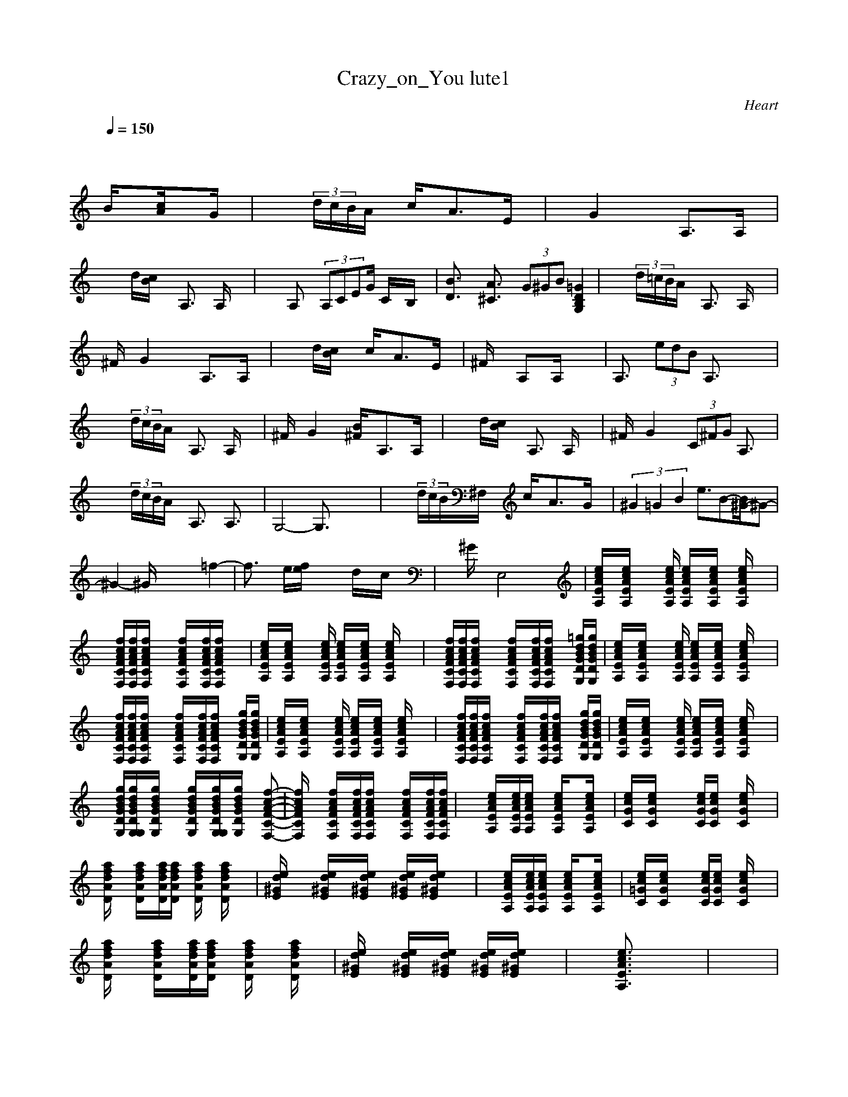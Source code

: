 X:1
T: Crazy_on_You lute1
C:Heart
I:Lute pt1
Z:Savomur-Gladden
M: 4/4
L: 1/8
Q:1/4=150
K:C 
x8| \
x3
B/2x3/2[c/2A/2]x3/2G/2x/2| \
x2  (3d/2c/2B/2A/2x/2 c/2x/2A3/2x/2E/2x/2| \
xG2x2A,3/2x/2A,/2x/2|
x2 d/2[c/2B/2]x A,3/2x/2 A,/2x3/2| \
x2 A,x/2 (3A,CEG/2 C/2x/2B,/2x/2| \
[B3/2D3/2]x/2 [A3/2^C3/2]x/2  (3G^GB [=G2D2B,2G,2]| \
x2  (3d/2=c/2B/2A/2x/2 A,3/2x/2 A,/2x3/2|
^F/2x/2G2x2A,3/2x/2A,/2x/2| \
x2 d/2[c/2B/2]x c/2x/2A3/2x/2E/2x/2| \
^F/2x3/2 A,x/2A,/2 x4| \
A,3/2x/2  (3edB A,3/2x2x/2|
x2  (3d/2c/2B/2A/2x/2 A,3/2x/2 A,/2x3/2| \
^F/2x/2G2x [B/2^F/2]x/2A,3/2x/2A,/2x/2| \
x2 d/2[c/2B/2]x A,3/2x/2 A,/2x3/2| \
^F/2x/2G2x  (3C^FG A,3/2x/2|
x2  (3d/2c/2B/2A/2x/2 A,3/2x/2 A,3/2x/2| \
G,4- G,3/2x2x/2| \
x2  (3d/2c/2B/2^F,/2x/2 c/2x/2A3/2x/2G/2x/2| \
(3^G2=G2B2 e3/2B-[B/2^G/2-]^G-|
^G2- ^G/2x3x/2 =f2-| \
f3/2x/2 e/2[f/2e/2]x3 d/2x/2c/2x/2| \
x^G/2x/2 E,4 x2| \
[e/2c/2A/2E/2A,/2]x/2[e/2c/2A/2E/2A,/2]x2[e/2c/2A/2E/2A,/2] [e/2c/2A/2E/2A,/2]x/2[e/2c/2A/2E/2A,/2]x/2 [e/2c/2A/2E/2A,/2]x3/2|
x/2[f/2c/2A/2F/2C/2F,/2][f/2c/2A/2F/2C/2F,/2][f/2c/2A/2F/2C/2F,/2] x2 [f/2c/2A/2F/2C/2F,/2]x/2[f/2c/2A/2F/2C/2F,/2][f/2c/2A/2F/2C/2F,/2] x2| \
[e/2c/2A/2E/2A,/2]x/2[e/2c/2A/2E/2A,/2]x2[e/2c/2A/2E/2A,/2] [e/2c/2A/2E/2A,/2]x/2[e/2c/2A/2E/2A,/2]x/2 [e/2c/2A/2E/2A,/2]x3/2| \
x/2[f/2c/2A/2F/2C/2F,/2][f/2c/2A/2F/2C/2F,/2][f/2c/2A/2F/2C/2F,/2] x2 [f/2c/2A/2F/2C/2F,/2]x/2[f/2c/2A/2F/2C/2F,/2][f/2c/2A/2F/2C/2F,/2] x[=g/2d/2B/2G/2D/2G,/2][g/2d/2B/2G/2D/2G,/2]| \
[e/2c/2A/2E/2A,/2]x/2[e/2c/2A/2E/2A,/2]x2[e/2c/2A/2E/2A,/2] [e/2c/2A/2E/2A,/2]x/2[e/2c/2A/2E/2A,/2]x/2 [e/2c/2A/2E/2A,/2]x3/2|
x/2[f/2c/2A/2F/2C/2F,/2][f/2c/2A/2F/2C/2F,/2][f/2c/2A/2F/2C/2F,/2] x2 [f/2c/2A/2F/2C/2F,/2]x/2[f/2c/2A/2F/2C/2F,/2][f/2c/2A/2F/2C/2F,/2] x[g/2d/2B/2G/2D/2G,/2][g/2d/2B/2G/2D/2G,/2]| \
[e/2c/2A/2E/2A,/2]x/2[e/2c/2A/2E/2A,/2]x2[e/2c/2A/2E/2A,/2] [e/2c/2A/2E/2A,/2]x/2[e/2c/2A/2E/2A,/2]x/2 [e/2c/2A/2E/2A,/2]x3/2| \
x/2[f/2c/2A/2F/2C/2F,/2][f/2c/2A/2F/2C/2F,/2][f/2c/2A/2F/2C/2F,/2] x2 [f/2c/2A/2F/2C/2F,/2]x/2[f/2c/2A/2F/2C/2F,/2][f/2c/2A/2F/2C/2F,/2] x[g/2d/2B/2G/2D/2G,/2][g/2d/2B/2G/2D/2G,/2]| \
[e/2c/2A/2E/2A,/2]x/2[e/2c/2A/2E/2A,/2]x2[e/2c/2A/2E/2A,/2] [e/2c/2A/2E/2A,/2]x/2[e/2c/2A/2E/2A,/2]x/2 [e/2c/2A/2E/2A,/2]x3/2|
x/2[g/2d/2B/2G/2D/2G,/2][g/2d/2B/2G/2D/2G,/2G,/2][g/2d/2B/2G/2D/2G,/2] x2 [g/2d/2B/2G/2D/2G,/2]x/2[g/2d/2B/2G/2D/2G,/2G,/2][g/2d/2B/2G/2D/2G,/2] x[f-c-A-F-C-F,-]| \
[f/2c/2A/2F/2C/2F,/2]x3/2 [f/2c/2A/2F/2C/2F,/2]x/2[f/2c/2A/2F/2C/2F,/2][f/2c/2A/2F/2C/2F,/2] x2 [f/2c/2A/2F/2C/2F,/2]x/2[f/2c/2A/2F/2C/2F,/2][f/2c/2A/2F/2C/2F,/2]| \
x2 [e/2c/2A/2E/2A,/2]x/2[e/2c/2A/2E/2A,/2][e/2c/2A/2E/2A,/2] x[e/2c/2A/2E/2A,/2]x3/2[e/2c/2A/2E/2A,/2]x/2| \
[e/2c/2G/2C/2]x/2[e/2c/2G/2C/2]x2x/2 [e/2c/2G/2C/2][e/2c/2G/2C/2]x [e/2c/2G/2C/2]x3/2|
[a/2f/2d/2A/2D/2]x3/2 [a/2f/2d/2A/2D/2]x/2[a/2f/2d/2A/2D/2][a/2f/2d/2A/2D/2] x/2[a/2f/2d/2A/2D/2]x [a/2f/2d/2A/2D/2]x3/2| \
[e/2d/2^G/2E/2]x3/2 [e/2d/2^G/2E/2]x/2[e/2d/2^G/2E/2]x/2 [e/2d/2^G/2E/2][e/2d/2^G/2E/2]x3| \
x2 [e/2c/2A/2E/2A,/2]x/2[e/2c/2A/2E/2A,/2][e/2c/2A/2E/2A,/2] x[e/2c/2A/2E/2A,/2]x3/2[e/2c/2A/2E/2A,/2]x/2| \
[e/2c/2=G/2C/2]x/2[e/2c/2G/2C/2]x2x/2 [e/2c/2G/2C/2][e/2c/2G/2C/2]x [e/2c/2G/2C/2]x3/2|
[a/2f/2d/2A/2D/2]x3/2 [a/2f/2d/2A/2D/2]x/2[a/2f/2d/2A/2D/2][a/2f/2d/2A/2D/2] x/2[a/2f/2d/2A/2D/2]x [a/2f/2d/2A/2D/2]x3/2| \
[e/2d/2^G/2E/2]x3/2 [e/2d/2^G/2E/2]x/2[e/2d/2^G/2E/2]x/2 [e/2d/2^G/2E/2][e/2d/2^G/2E/2]x3| \
x3[e3/2c3/2A3/2E3/2A,3/2]x3x/2| \
x8|
x3[e3/2c3/2A3/2E3/2A,3/2]x3x/2| \
x8| \
[a/2f/2c/2A/2D/2]x3/2 [a/2f/2c/2A/2D/2]x3/2 [b/2=g/2d/2B/2E/2]x3/2 [b/2g/2d/2B/2E/2]x3/2| \
[e/2c/2G/2C/2]x3/2 [e/2c/2G/2C/2]x3/2 [e/2c/2A/2F/2C/2F,/2]x3/2 [e/2c/2A/2F/2C/2F,/2]x3/2|
[a/2f/2d/2A/2D/2]x3/2 [a/2f/2d/2A/2D/2]x3/2 [a/2f/2d/2A/2D/2]x3/2 [a/2f/2d/2A/2D/2]x3/2| \
[e/2d/2^G/2E/2]x3/2 [e/2d/2^G/2E/2]x3/2 [e/2d/2^G/2E/2]x3/2 [e/2d/2^G/2E/2]x3/2| \
[e/2c/2A/2E/2A,/2]x/2[e/2c/2A/2E/2A,/2]x2[e/2c/2A/2E/2A,/2] [e/2c/2A/2E/2A,/2]x/2[e/2c/2A/2E/2A,/2]x/2 [e/2c/2A/2E/2A,/2]x3/2| \
x/2[f/2c/2A/2F/2C/2F,/2][f/2c/2A/2F/2C/2F,/2][f/2c/2A/2F/2C/2F,/2] x2 [f/2c/2A/2F/2C/2F,/2]x/2[f/2c/2A/2F/2C/2F,/2][f/2c/2A/2F/2C/2F,/2] x[=g/2d/2B/2G/2D/2G,/2][g/2d/2B/2G/2D/2G,/2]|
[e/2c/2A/2E/2A,/2]x/2[e/2c/2A/2E/2A,/2]x2[e/2c/2A/2E/2A,/2] [e/2c/2A/2E/2A,/2]x/2[e/2c/2A/2E/2A,/2]x/2 [e/2c/2A/2E/2A,/2]x3/2| \
x/2[f/2c/2A/2F/2C/2F,/2][f/2c/2A/2F/2C/2F,/2][f/2c/2A/2F/2C/2F,/2] x2 [f/2c/2A/2F/2C/2F,/2]x/2[f/2c/2A/2F/2C/2F,/2][f/2c/2A/2F/2C/2F,/2] x[g/2d/2B/2G/2D/2G,/2][g/2d/2B/2G/2D/2G,/2]| \
[e/2c/2A/2E/2A,/2]x/2[e/2c/2A/2E/2A,/2]x2[e/2c/2A/2E/2A,/2] [e/2c/2A/2E/2A,/2]x/2[e/2c/2A/2E/2A,/2]x/2 [e/2c/2A/2E/2A,/2]x3/2| \
x/2[g/2d/2B/2G/2D/2G,/2][g/2d/2B/2G/2D/2G,/2G,/2][g/2d/2B/2G/2D/2G,/2] x2 [g/2d/2B/2G/2D/2G,/2]x/2[g/2d/2B/2G/2D/2G,/2G,/2][g/2d/2B/2G/2D/2G,/2] x[f-c-A-F-C-F,-]|
[f/2c/2A/2F/2C/2F,/2]x3/2 [f/2c/2A/2F/2C/2F,/2]x/2[f/2c/2A/2F/2C/2F,/2][f/2c/2A/2F/2C/2F,/2] x2 [f/2c/2A/2F/2C/2F,/2]x/2[f/2c/2A/2F/2C/2F,/2][f/2c/2A/2F/2C/2F,/2]| \
x2 [e/2c/2A/2E/2A,/2]x/2[e/2c/2A/2E/2A,/2][e/2c/2A/2E/2A,/2] x[e/2c/2A/2E/2A,/2]x3/2[e/2c/2A/2E/2A,/2]x/2| \
[e/2c/2G/2C/2]x/2[e/2c/2G/2C/2]x2x/2 [e/2c/2G/2C/2][e/2c/2G/2C/2]x [e/2c/2G/2C/2]x3/2| \
[a/2f/2d/2A/2D/2]x3/2 [a/2f/2d/2A/2D/2]x/2[a/2f/2d/2A/2D/2][a/2f/2d/2A/2D/2] x/2[a/2f/2d/2A/2D/2]x [a/2f/2d/2A/2D/2]x3/2|
[e/2d/2^G/2E/2]x3/2 [e/2d/2^G/2E/2]x/2[e/2d/2^G/2E/2]x/2 [e/2d/2^G/2E/2][e/2d/2^G/2E/2]x3| \
x2 [e/2c/2A/2E/2A,/2]x/2[e/2c/2A/2E/2A,/2][e/2c/2A/2E/2A,/2] x[e/2c/2A/2E/2A,/2]x3/2[e/2c/2A/2E/2A,/2]x/2| \
[e/2c/2=G/2C/2]x/2[e/2c/2G/2C/2]x2x/2 [e/2c/2G/2C/2][e/2c/2G/2C/2]x [e/2c/2G/2C/2]x3/2| \
[a/2f/2d/2A/2D/2]x3/2 [a/2f/2d/2A/2D/2]x/2[a/2f/2d/2A/2D/2][a/2f/2d/2A/2D/2] x/2[a/2f/2d/2A/2D/2]x [a/2f/2d/2A/2D/2]x3/2|
[e/2d/2^G/2E/2]x3/2 [e/2d/2^G/2E/2]x/2[e/2d/2^G/2E/2]x/2 [e/2d/2^G/2E/2][e/2d/2^G/2E/2]x3| \
x3[e3/2c3/2A3/2E3/2A,3/2]x3x/2| \
x8| \
x3[e3/2c3/2A3/2E3/2A,3/2]x3x/2|
x8| \
[a/2f/2c/2A/2D/2]x3/2 [a/2f/2c/2A/2D/2]x3/2 [b/2=g/2d/2B/2E/2]x3/2 [b/2g/2d/2B/2E/2]x3/2| \
[e/2c/2G/2C/2]x3/2 [e/2c/2G/2C/2]x3/2 [e/2c/2A/2F/2C/2F,/2]x3/2 [e/2c/2A/2F/2C/2F,/2]x3/2| \
[a/2f/2d/2A/2D/2]x3/2 [a/2f/2d/2A/2D/2]x3/2 [a/2f/2d/2A/2D/2]x3/2 [a/2f/2d/2A/2D/2]x3/2|
[e/2d/2^G/2E/2]x3/2 [e/2d/2^G/2E/2]x3/2 [e/2d/2^G/2E/2]x3/2 [e/2d/2^G/2E/2]x3/2| \
[e/2c/2A/2E/2A,/2]x/2[e/2c/2A/2E/2A,/2]x2[e/2c/2A/2E/2A,/2] [e/2c/2A/2E/2A,/2]x/2[e/2c/2A/2E/2A,/2]x/2 [e/2c/2A/2E/2A,/2]x3/2| \
x/2[f/2c/2A/2F/2C/2F,/2][f/2c/2A/2F/2C/2F,/2][f/2c/2A/2F/2C/2F,/2] x2 [f/2c/2A/2F/2C/2F,/2]x/2[f/2c/2A/2F/2C/2F,/2][f/2c/2A/2F/2C/2F,/2] x[=g/2d/2B/2G/2D/2G,/2][g/2d/2B/2G/2D/2G,/2]| \
[e/2c/2A/2E/2A,/2]x/2[e/2c/2A/2E/2A,/2]x2[e/2c/2A/2E/2A,/2] [e/2c/2A/2E/2A,/2]x/2[e/2c/2A/2E/2A,/2]x/2 [e/2c/2A/2E/2A,/2]x3/2|
x/2[f/2c/2A/2F/2C/2F,/2][f/2c/2A/2F/2C/2F,/2][f/2c/2A/2F/2C/2F,/2] x2 [f/2c/2A/2F/2C/2F,/2]x/2[f/2c/2A/2F/2C/2F,/2][f/2c/2A/2F/2C/2F,/2] x[g/2d/2B/2G/2D/2G,/2][g/2d/2B/2G/2D/2G,/2]| \
[e/2c/2A/2E/2A,/2]x/2[e/2c/2A/2E/2A,/2]x2[e/2c/2A/2E/2A,/2] [e/2c/2A/2E/2A,/2]x/2[e/2c/2A/2E/2A,/2]x/2 [e/2c/2A/2E/2A,/2]x3/2| \
x/2[g/2d/2B/2G/2D/2G,/2][g/2d/2B/2G/2D/2G,/2G,/2][g/2d/2B/2G/2D/2G,/2] x2 [g/2d/2B/2G/2D/2G,/2]x/2[g/2d/2B/2G/2D/2G,/2G,/2][g/2d/2B/2G/2D/2G,/2] x[f-c-A-F-C-F,-]| \
[f/2c/2A/2F/2C/2F,/2]x3/2 [f/2c/2A/2F/2C/2F,/2]x/2[f/2c/2A/2F/2C/2F,/2][f/2c/2A/2F/2C/2F,/2] x2 [f/2c/2A/2F/2C/2F,/2]x/2[f/2c/2A/2F/2C/2F,/2][f/2c/2A/2F/2C/2F,/2]|
x8| \
[^f3/2^c3/2A3/2^F3/2^C3/2^F,3/2]x3/2[^f/2^c/2A/2^F/2^C/2^F,/2][^f/2^c/2A/2^F/2^C/2^F,/2] x[^f/2^c/2A/2^F/2^C/2^F,/2][^f/2^c/2A/2^F/2^C/2^F,/2] x[^f/2^c/2A/2^F/2^C/2^F,/2][^f/2^c/2A/2^F/2^C/2^F,/2]| \
x2 [^f/2d/2A/2D/2]x3/2 [^f/2d/2A/2D/2]x3/2 [^f/2d/2A/2D/2]x3/2| \
[^g3/2e3/2^c3/2^G3/2^C3/2]x3/2[^g/2e/2^c/2^G/2^C/2][^g/2e/2^c/2^G/2^C/2] x[^g/2e/2^c/2^G/2^C/2][^g/2e/2^c/2^G/2^C/2] x[^g/2e/2^c/2^G/2^C/2][^g/2e/2^c/2^G/2^C/2]|
x2 [^f/2d/2A/2D/2]x3/2 [^f/2d/2A/2D/2]x3/2 [^f/2d/2A/2D/2]x3/2| \
[^g3/2e3/2^c3/2^G3/2^C3/2]x3/2[^g/2e/2^c/2^G/2^C/2][^g/2e/2^c/2^G/2^C/2] x[^g/2e/2^c/2^G/2^C/2][^g/2e/2^c/2^G/2^C/2] x[^g/2e/2^c/2^G/2^C/2][^g/2e/2^c/2^G/2^C/2]| \
x2 [^f/2d/2A/2D/2]x3/2 [^f/2d/2A/2D/2]x3/2 [^f/2d/2A/2D/2]x3/2| \
[^g3/2e3/2^c3/2^G3/2^C3/2]x3/2[^g/2e/2^c/2^G/2^C/2][^g/2e/2^c/2^G/2^C/2] x[^g/2e/2^c/2^G/2^C/2][^g/2e/2^c/2^G/2^C/2] x[^g/2e/2^c/2^G/2^C/2][^g/2e/2^c/2^G/2^C/2]|
[^g3/2e3/2^c3/2^G3/2^C3/2]x3/2[^g/2e/2^c/2^G/2^C/2][^g/2e/2^c/2^G/2^C/2] x[^g/2e/2^c/2^G/2^C/2][^g/2e/2^c/2^G/2^C/2] x[^g/2e/2^c/2^G/2^C/2][^g/2e/2^c/2^G/2^C/2]| \
[^g3/2e3/2^c3/2^G3/2^C3/2]x3/2[^g/2e/2^c/2^G/2^C/2][^g/2e/2^c/2^G/2^C/2] x[^g/2e/2^c/2^G/2^C/2][^g/2e/2^c/2^G/2^C/2] x[^g/2e/2^c/2^G/2^C/2][^g/2e/2^c/2^G/2^C/2]| \
[a4-e4-^c4-A4-E4-A,4-] [a3/2e3/2^c3/2A3/2E3/2A,3/2]x2x/2| \
x8|
x8| \
x8| \
x8| \
x8|
[e/2=c/2A/2E/2A,/2]x/2[e/2c/2A/2E/2A,/2]x2[e/2c/2A/2E/2A,/2] [e/2c/2A/2E/2A,/2]x/2[e/2c/2A/2E/2A,/2]x/2 [e/2c/2A/2E/2A,/2]x3/2| \
x/2[=f/2c/2A/2F/2C/2F,/2][f/2c/2A/2F/2C/2F,/2][f/2c/2A/2F/2C/2F,/2] x2 [f/2c/2A/2F/2C/2F,/2]x/2[f/2c/2A/2F/2C/2F,/2][f/2c/2A/2F/2C/2F,/2] x[=g/2d/2B/2G/2D/2G,/2][g/2d/2B/2G/2D/2G,/2]| \
[e/2c/2A/2E/2A,/2]x/2[e/2c/2A/2E/2A,/2]x2[e/2c/2A/2E/2A,/2] [e/2c/2A/2E/2A,/2]x/2[e/2c/2A/2E/2A,/2]x/2 [e/2c/2A/2E/2A,/2]x3/2| \
x/2[f/2c/2A/2F/2C/2F,/2][f/2c/2A/2F/2C/2F,/2][f/2c/2A/2F/2C/2F,/2] x2 [f/2c/2A/2F/2C/2F,/2]x/2[f/2c/2A/2F/2C/2F,/2][f/2c/2A/2F/2C/2F,/2] x[g/2d/2B/2G/2D/2G,/2][g/2d/2B/2G/2D/2G,/2]|
[e/2c/2A/2E/2A,/2]x/2[e/2c/2A/2E/2A,/2]x2[e/2c/2A/2E/2A,/2] [e/2c/2A/2E/2A,/2]x/2[e/2c/2A/2E/2A,/2]x/2 [e/2c/2A/2E/2A,/2]x3/2| \
x/2[g/2d/2B/2G/2D/2G,/2][g/2d/2B/2G/2D/2G,/2G,/2][g/2d/2B/2G/2D/2G,/2] x2 [g/2d/2B/2G/2D/2G,/2]x/2[g/2d/2B/2G/2D/2G,/2G,/2][g/2d/2B/2G/2D/2G,/2] x[f-c-A-F-C-F,-]| \
[f/2c/2A/2F/2C/2F,/2]x3/2 [f/2c/2A/2F/2C/2F,/2]x/2[f/2c/2A/2F/2C/2F,/2][f/2c/2A/2F/2C/2F,/2] x2 [f/2c/2A/2F/2C/2F,/2]x/2[f/2c/2A/2F/2C/2F,/2][f/2c/2A/2F/2C/2F,/2]| \
[e/2c/2A/2E/2A,/2]x/2[e/2c/2A/2E/2A,/2]x2[e/2c/2A/2E/2A,/2] [e/2c/2A/2E/2A,/2]x/2[e/2c/2A/2E/2A,/2]x/2 [e/2c/2A/2E/2A,/2]x3/2|
x/2[f/2c/2A/2F/2C/2F,/2][f/2c/2A/2F/2C/2F,/2][f/2c/2A/2F/2C/2F,/2] x2 [f/2c/2A/2F/2C/2F,/2]x/2[f/2c/2A/2F/2C/2F,/2][f/2c/2A/2F/2C/2F,/2] x[g/2d/2B/2G/2D/2G,/2][g/2d/2B/2G/2D/2G,/2]| \
[e/2c/2A/2E/2A,/2]x/2[e/2c/2A/2E/2A,/2]x2[e/2c/2A/2E/2A,/2] [e/2c/2A/2E/2A,/2]x/2[e/2c/2A/2E/2A,/2]x/2 [e/2c/2A/2E/2A,/2]x3/2| \
x/2[f/2c/2A/2F/2C/2F,/2][f/2c/2A/2F/2C/2F,/2][f/2c/2A/2F/2C/2F,/2] x2 [f/2c/2A/2F/2C/2F,/2]x/2[f/2c/2A/2F/2C/2F,/2][f/2c/2A/2F/2C/2F,/2] x[g/2d/2B/2G/2D/2G,/2][g/2d/2B/2G/2D/2G,/2]| \
[e/2c/2A/2E/2A,/2]x/2[e/2c/2A/2E/2A,/2]x2[e/2c/2A/2E/2A,/2] [e/2c/2A/2E/2A,/2]x/2[e/2c/2A/2E/2A,/2]x/2 [e/2c/2A/2E/2A,/2]x3/2|
x/2[g/2d/2B/2G/2D/2G,/2][g/2d/2B/2G/2D/2G,/2][g/2d/2B/2G/2D/2G,/2] x[g/2d/2B/2G/2D/2G,/2][g/2d/2B/2G/2D/2G,/2] x[g/2d/2B/2G/2D/2G,/2][g/2d/2B/2G/2D/2G,/2] x[f-c-A-F-C-F,-]| \
[f/2c/2A/2F/2C/2F,/2]x3/2 [f/2c/2A/2F/2C/2F,/2]x3/2 [f/2c/2A/2F/2C/2F,/2]x3/2 [f/2c/2A/2F/2C/2F,/2]x3/2| \
[e/2c/2A/2E/2A,/2]x/2[e/2c/2A/2E/2A,/2]x2[e/2c/2A/2E/2A,/2] [e/2c/2A/2E/2A,/2]x/2[e/2c/2A/2E/2A,/2]x/2 [e/2c/2A/2E/2A,/2]x3/2| \
x/2[f/2c/2A/2F/2C/2F,/2][f/2c/2A/2F/2C/2F,/2][f/2c/2A/2F/2C/2F,/2] x2 [f/2c/2A/2F/2C/2F,/2]x/2[f/2c/2A/2F/2C/2F,/2][f/2c/2A/2F/2C/2F,/2] x[g/2d/2B/2G/2D/2G,/2][g/2d/2B/2G/2D/2G,/2]|
[e/2c/2A/2E/2A,/2]x/2[e/2c/2A/2E/2A,/2]x2[e/2c/2A/2E/2A,/2] [e/2c/2A/2E/2A,/2]x/2[e/2c/2A/2E/2A,/2]x/2 [e/2c/2A/2E/2A,/2]x3/2| \
x/2[f/2c/2A/2F/2C/2F,/2][f/2c/2A/2F/2C/2F,/2][f/2c/2A/2F/2C/2F,/2] x2 [f/2c/2A/2F/2C/2F,/2]x/2[f/2c/2A/2F/2C/2F,/2][f/2c/2A/2F/2C/2F,/2] x[g/2d/2B/2G/2D/2G,/2][g/2d/2B/2G/2D/2G,/2]| \
[e/2c/2A/2E/2A,/2]x/2[e/2c/2A/2E/2A,/2]x2[e/2c/2A/2E/2A,/2] [e/2c/2A/2E/2A,/2]x/2[e/2c/2A/2E/2A,/2]x/2 [e/2c/2A/2E/2A,/2]x3/2| \
x/2[g/2d/2B/2G/2D/2G,/2][g/2d/2B/2G/2D/2G,/2G,/2][g/2d/2B/2G/2D/2G,/2] x2 [g/2d/2B/2G/2D/2G,/2]x/2[g/2d/2B/2G/2D/2G,/2G,/2][g/2d/2B/2G/2D/2G,/2] x[f-c-A-F-C-F,-]|
[f/2c/2A/2F/2C/2F,/2]x3/2 [f/2c/2A/2F/2C/2F,/2]x/2[f/2c/2A/2F/2C/2F,/2][f/2c/2A/2F/2C/2F,/2] x2 [f/2c/2A/2F/2C/2F,/2]x/2[f/2c/2A/2F/2C/2F,/2][f/2c/2A/2F/2C/2F,/2]| \
[e/2c/2A/2E/2A,/2]x/2[e/2c/2A/2E/2A,/2][e/2c/2A/2E/2A,/2] x2 [e/2c/2A/2E/2A,/2]x/2[e/2c/2A/2E/2A,/2][e/2c/2A/2E/2A,/2] x[gdBGDG,]| \
x2 [^f/2^c/2A/2^F/2^C/2^F,/2]x3/2 [^f/2^c/2A/2^F/2^C/2^F,/2]x3/2 [^f3/2^c3/2A3/2^F3/2^C3/2^F,3/2]x/2| \
x2 [^f/2d/2A/2D/2]x3/2 [^f/2d/2A/2D/2]x3/2 [^f3/2d3/2A3/2D3/2]x/2|
x2 [^g/2e/2^c/2^G/2^C/2]x3/2 [^g/2e/2^c/2^G/2^C/2]x3/2 [^g3/2e3/2^c3/2^G3/2^C3/2]x/2| \
x2 [^f/2d/2A/2D/2]x3/2 [^f/2d/2A/2D/2]x3/2 [^f3/2d3/2A3/2D3/2]x/2| \
x2 [^g/2e/2^c/2^G/2^C/2]x3/2 [^g/2e/2^c/2^G/2^C/2]x3/2 [^g3/2e3/2^c3/2^G3/2^C3/2]x/2| \
x2 [^f/2d/2A/2D/2]x3/2 [^f/2d/2A/2D/2]x3/2 [^f3/2d3/2A3/2D3/2]x/2|
x2 [^g/2e/2^c/2^G/2^C/2]x3/2 [^g/2e/2^c/2^G/2^C/2]x3/2 [^g3/2e3/2^c3/2^G3/2^C3/2]x/2| \
x2 [^f/2d/2A/2D/2]x3/2 [^f/2d/2A/2D/2]x3/2 [^f3/2d3/2A3/2D3/2]x/2| \
x2 [^f/2d/2A/2D/2]x3/2 [^f/2d/2A/2D/2]x3/2 [^f3/2d3/2A3/2D3/2]x/2| \
[a4-e4-^c4-A4-E4-A,4-] [a3/2e3/2^c3/2A3/2E3/2A,3/2]x2x/2|
x8| \
x8| \
x8| \
x8|
x8| \
[e/2=c/2A/2E/2A,/2]x/2[e/2c/2A/2E/2A,/2]x2[e/2c/2A/2E/2A,/2] [e/2c/2A/2E/2A,/2]x/2[e/2c/2A/2E/2A,/2]x/2 [e/2c/2A/2E/2A,/2]x3/2| \
x/2[=f/2c/2A/2F/2C/2F,/2][f/2c/2A/2F/2C/2F,/2][f/2c/2A/2F/2C/2F,/2] x2 [f/2c/2A/2F/2C/2F,/2]x/2[f/2c/2A/2F/2C/2F,/2][f/2c/2A/2F/2C/2F,/2] x[=g/2d/2B/2G/2D/2G,/2][g/2d/2B/2G/2D/2G,/2]| \
[e/2c/2A/2E/2A,/2]x/2[e/2c/2A/2E/2A,/2]x2[e/2c/2A/2E/2A,/2] [e/2c/2A/2E/2A,/2]x/2[e/2c/2A/2E/2A,/2]x/2 [e/2c/2A/2E/2A,/2]x3/2|
x/2[f/2c/2A/2F/2C/2F,/2][f/2c/2A/2F/2C/2F,/2][f/2c/2A/2F/2C/2F,/2] x2 [f/2c/2A/2F/2C/2F,/2]x/2[f/2c/2A/2F/2C/2F,/2][f/2c/2A/2F/2C/2F,/2] x[g/2d/2B/2G/2D/2G,/2][g/2d/2B/2G/2D/2G,/2]| \
[e/2c/2A/2E/2A,/2]x/2[e/2c/2A/2E/2A,/2]x2[e/2c/2A/2E/2A,/2] [e/2c/2A/2E/2A,/2]x/2[e/2c/2A/2E/2A,/2]x/2 [e/2c/2A/2E/2A,/2]x3/2| \
x/2[g/2d/2B/2G/2D/2G,/2][g/2d/2B/2G/2D/2G,/2G,/2][g/2d/2B/2G/2D/2G,/2] x2 [g/2d/2B/2G/2D/2G,/2]x/2[g/2d/2B/2G/2D/2G,/2G,/2][g/2d/2B/2G/2D/2G,/2] x[f-c-A-F-C-F,-]| \
[f/2c/2A/2F/2C/2F,/2]x3/2 [f/2c/2A/2F/2C/2F,/2]x/2[f/2c/2A/2F/2C/2F,/2][f/2c/2A/2F/2C/2F,/2] x2 [f/2c/2A/2F/2C/2F,/2]x/2[f/2c/2A/2F/2C/2F,/2][f/2c/2A/2F/2C/2F,/2]|
